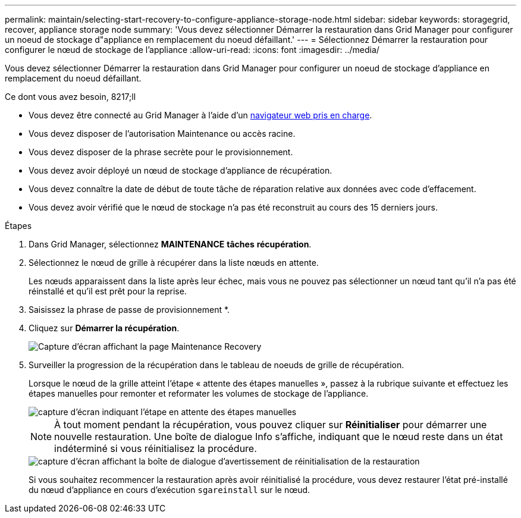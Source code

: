 ---
permalink: maintain/selecting-start-recovery-to-configure-appliance-storage-node.html 
sidebar: sidebar 
keywords: storagegrid, recover, appliance storage node 
summary: 'Vous devez sélectionner Démarrer la restauration dans Grid Manager pour configurer un noeud de stockage d"appliance en remplacement du noeud défaillant.' 
---
= Sélectionnez Démarrer la restauration pour configurer le nœud de stockage de l'appliance
:allow-uri-read: 
:icons: font
:imagesdir: ../media/


[role="lead"]
Vous devez sélectionner Démarrer la restauration dans Grid Manager pour configurer un noeud de stockage d'appliance en remplacement du noeud défaillant.

.Ce dont vous avez besoin, 8217;ll
* Vous devez être connecté au Grid Manager à l'aide d'un xref:../admin/web-browser-requirements.adoc[navigateur web pris en charge].
* Vous devez disposer de l'autorisation Maintenance ou accès racine.
* Vous devez disposer de la phrase secrète pour le provisionnement.
* Vous devez avoir déployé un nœud de stockage d'appliance de récupération.
* Vous devez connaître la date de début de toute tâche de réparation relative aux données avec code d'effacement.
* Vous devez avoir vérifié que le nœud de stockage n'a pas été reconstruit au cours des 15 derniers jours.


.Étapes
. Dans Grid Manager, sélectionnez *MAINTENANCE* *tâches* *récupération*.
. Sélectionnez le nœud de grille à récupérer dans la liste nœuds en attente.
+
Les nœuds apparaissent dans la liste après leur échec, mais vous ne pouvez pas sélectionner un nœud tant qu'il n'a pas été réinstallé et qu'il est prêt pour la reprise.

. Saisissez la phrase de passe de provisionnement *.
. Cliquez sur *Démarrer la récupération*.
+
image::../media/4b_select_recovery_node.png[Capture d'écran affichant la page Maintenance Recovery]

. Surveiller la progression de la récupération dans le tableau de noeuds de grille de récupération.
+
Lorsque le nœud de la grille atteint l'étape « attente des étapes manuelles », passez à la rubrique suivante et effectuez les étapes manuelles pour remonter et reformater les volumes de stockage de l'appliance.

+
image::../media/recovery_reset_button.gif[capture d'écran indiquant l'étape en attente des étapes manuelles]

+

NOTE: À tout moment pendant la récupération, vous pouvez cliquer sur *Réinitialiser* pour démarrer une nouvelle restauration. Une boîte de dialogue Info s'affiche, indiquant que le nœud reste dans un état indéterminé si vous réinitialisez la procédure.

+
image::../media/recovery_reset_warning.gif[capture d'écran affichant la boîte de dialogue d'avertissement de réinitialisation de la restauration]

+
Si vous souhaitez recommencer la restauration après avoir réinitialisé la procédure, vous devez restaurer l'état pré-installé du nœud d'appliance en cours d'exécution `sgareinstall` sur le nœud.


